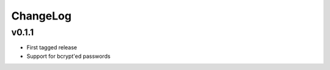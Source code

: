 =========
ChangeLog
=========


v0.1.1
======

* First tagged release
* Support for bcrypt'ed passwords
